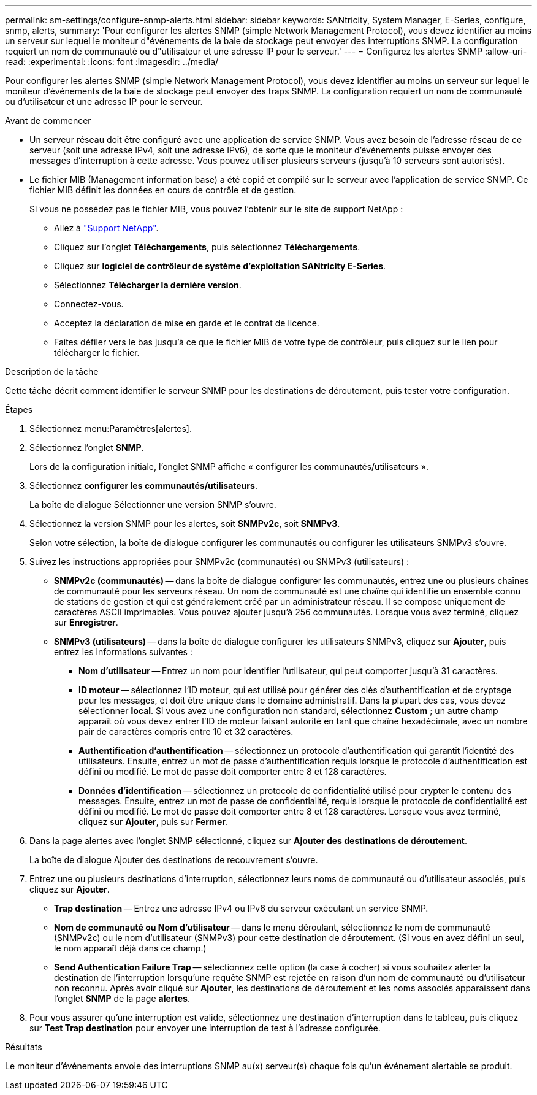 ---
permalink: sm-settings/configure-snmp-alerts.html 
sidebar: sidebar 
keywords: SANtricity, System Manager, E-Series, configure, snmp, alerts, 
summary: 'Pour configurer les alertes SNMP (simple Network Management Protocol), vous devez identifier au moins un serveur sur lequel le moniteur d"événements de la baie de stockage peut envoyer des interruptions SNMP. La configuration requiert un nom de communauté ou d"utilisateur et une adresse IP pour le serveur.' 
---
= Configurez les alertes SNMP
:allow-uri-read: 
:experimental: 
:icons: font
:imagesdir: ../media/


[role="lead"]
Pour configurer les alertes SNMP (simple Network Management Protocol), vous devez identifier au moins un serveur sur lequel le moniteur d'événements de la baie de stockage peut envoyer des traps SNMP. La configuration requiert un nom de communauté ou d'utilisateur et une adresse IP pour le serveur.

.Avant de commencer
* Un serveur réseau doit être configuré avec une application de service SNMP. Vous avez besoin de l'adresse réseau de ce serveur (soit une adresse IPv4, soit une adresse IPv6), de sorte que le moniteur d'événements puisse envoyer des messages d'interruption à cette adresse. Vous pouvez utiliser plusieurs serveurs (jusqu'à 10 serveurs sont autorisés).
* Le fichier MIB (Management information base) a été copié et compilé sur le serveur avec l'application de service SNMP. Ce fichier MIB définit les données en cours de contrôle et de gestion.
+
Si vous ne possédez pas le fichier MIB, vous pouvez l'obtenir sur le site de support NetApp :

+
** Allez à https://mysupport.netapp.com/site/global/dashboard["Support NetApp"^].
** Cliquez sur l'onglet *Téléchargements*, puis sélectionnez *Téléchargements*.
** Cliquez sur *logiciel de contrôleur de système d'exploitation SANtricity E-Series*.
** Sélectionnez *Télécharger la dernière version*.
** Connectez-vous.
** Acceptez la déclaration de mise en garde et le contrat de licence.
** Faites défiler vers le bas jusqu'à ce que le fichier MIB de votre type de contrôleur, puis cliquez sur le lien pour télécharger le fichier.




.Description de la tâche
Cette tâche décrit comment identifier le serveur SNMP pour les destinations de déroutement, puis tester votre configuration.

.Étapes
. Sélectionnez menu:Paramètres[alertes].
. Sélectionnez l'onglet *SNMP*.
+
Lors de la configuration initiale, l'onglet SNMP affiche « configurer les communautés/utilisateurs ».

. Sélectionnez *configurer les communautés/utilisateurs*.
+
La boîte de dialogue Sélectionner une version SNMP s'ouvre.

. Sélectionnez la version SNMP pour les alertes, soit *SNMPv2c*, soit *SNMPv3*.
+
Selon votre sélection, la boîte de dialogue configurer les communautés ou configurer les utilisateurs SNMPv3 s'ouvre.

. Suivez les instructions appropriées pour SNMPv2c (communautés) ou SNMPv3 (utilisateurs) :
+
** *SNMPv2c (communautés)* -- dans la boîte de dialogue configurer les communautés, entrez une ou plusieurs chaînes de communauté pour les serveurs réseau. Un nom de communauté est une chaîne qui identifie un ensemble connu de stations de gestion et qui est généralement créé par un administrateur réseau. Il se compose uniquement de caractères ASCII imprimables. Vous pouvez ajouter jusqu'à 256 communautés. Lorsque vous avez terminé, cliquez sur *Enregistrer*.
** *SNMPv3 (utilisateurs)* -- dans la boîte de dialogue configurer les utilisateurs SNMPv3, cliquez sur *Ajouter*, puis entrez les informations suivantes :
+
*** *Nom d'utilisateur* -- Entrez un nom pour identifier l'utilisateur, qui peut comporter jusqu'à 31 caractères.
*** *ID moteur* -- sélectionnez l'ID moteur, qui est utilisé pour générer des clés d'authentification et de cryptage pour les messages, et doit être unique dans le domaine administratif. Dans la plupart des cas, vous devez sélectionner *local*. Si vous avez une configuration non standard, sélectionnez *Custom* ; un autre champ apparaît où vous devez entrer l'ID de moteur faisant autorité en tant que chaîne hexadécimale, avec un nombre pair de caractères compris entre 10 et 32 caractères.
*** *Authentification d'authentification* -- sélectionnez un protocole d'authentification qui garantit l'identité des utilisateurs. Ensuite, entrez un mot de passe d'authentification requis lorsque le protocole d'authentification est défini ou modifié. Le mot de passe doit comporter entre 8 et 128 caractères.
*** *Données d'identification* -- sélectionnez un protocole de confidentialité utilisé pour crypter le contenu des messages. Ensuite, entrez un mot de passe de confidentialité, requis lorsque le protocole de confidentialité est défini ou modifié. Le mot de passe doit comporter entre 8 et 128 caractères. Lorsque vous avez terminé, cliquez sur *Ajouter*, puis sur *Fermer*.




. Dans la page alertes avec l'onglet SNMP sélectionné, cliquez sur *Ajouter des destinations de déroutement*.
+
La boîte de dialogue Ajouter des destinations de recouvrement s'ouvre.

. Entrez une ou plusieurs destinations d'interruption, sélectionnez leurs noms de communauté ou d'utilisateur associés, puis cliquez sur *Ajouter*.
+
** *Trap destination* -- Entrez une adresse IPv4 ou IPv6 du serveur exécutant un service SNMP.
** *Nom de communauté ou Nom d'utilisateur* -- dans le menu déroulant, sélectionnez le nom de communauté (SNMPv2c) ou le nom d'utilisateur (SNMPv3) pour cette destination de déroutement. (Si vous en avez défini un seul, le nom apparaît déjà dans ce champ.)
** *Send Authentication Failure Trap* -- sélectionnez cette option (la case à cocher) si vous souhaitez alerter la destination de l'interruption lorsqu'une requête SNMP est rejetée en raison d'un nom de communauté ou d'utilisateur non reconnu. Après avoir cliqué sur *Ajouter*, les destinations de déroutement et les noms associés apparaissent dans l'onglet *SNMP* de la page *alertes*.


. Pour vous assurer qu'une interruption est valide, sélectionnez une destination d'interruption dans le tableau, puis cliquez sur *Test Trap destination* pour envoyer une interruption de test à l'adresse configurée.


.Résultats
Le moniteur d'événements envoie des interruptions SNMP au(x) serveur(s) chaque fois qu'un événement alertable se produit.
